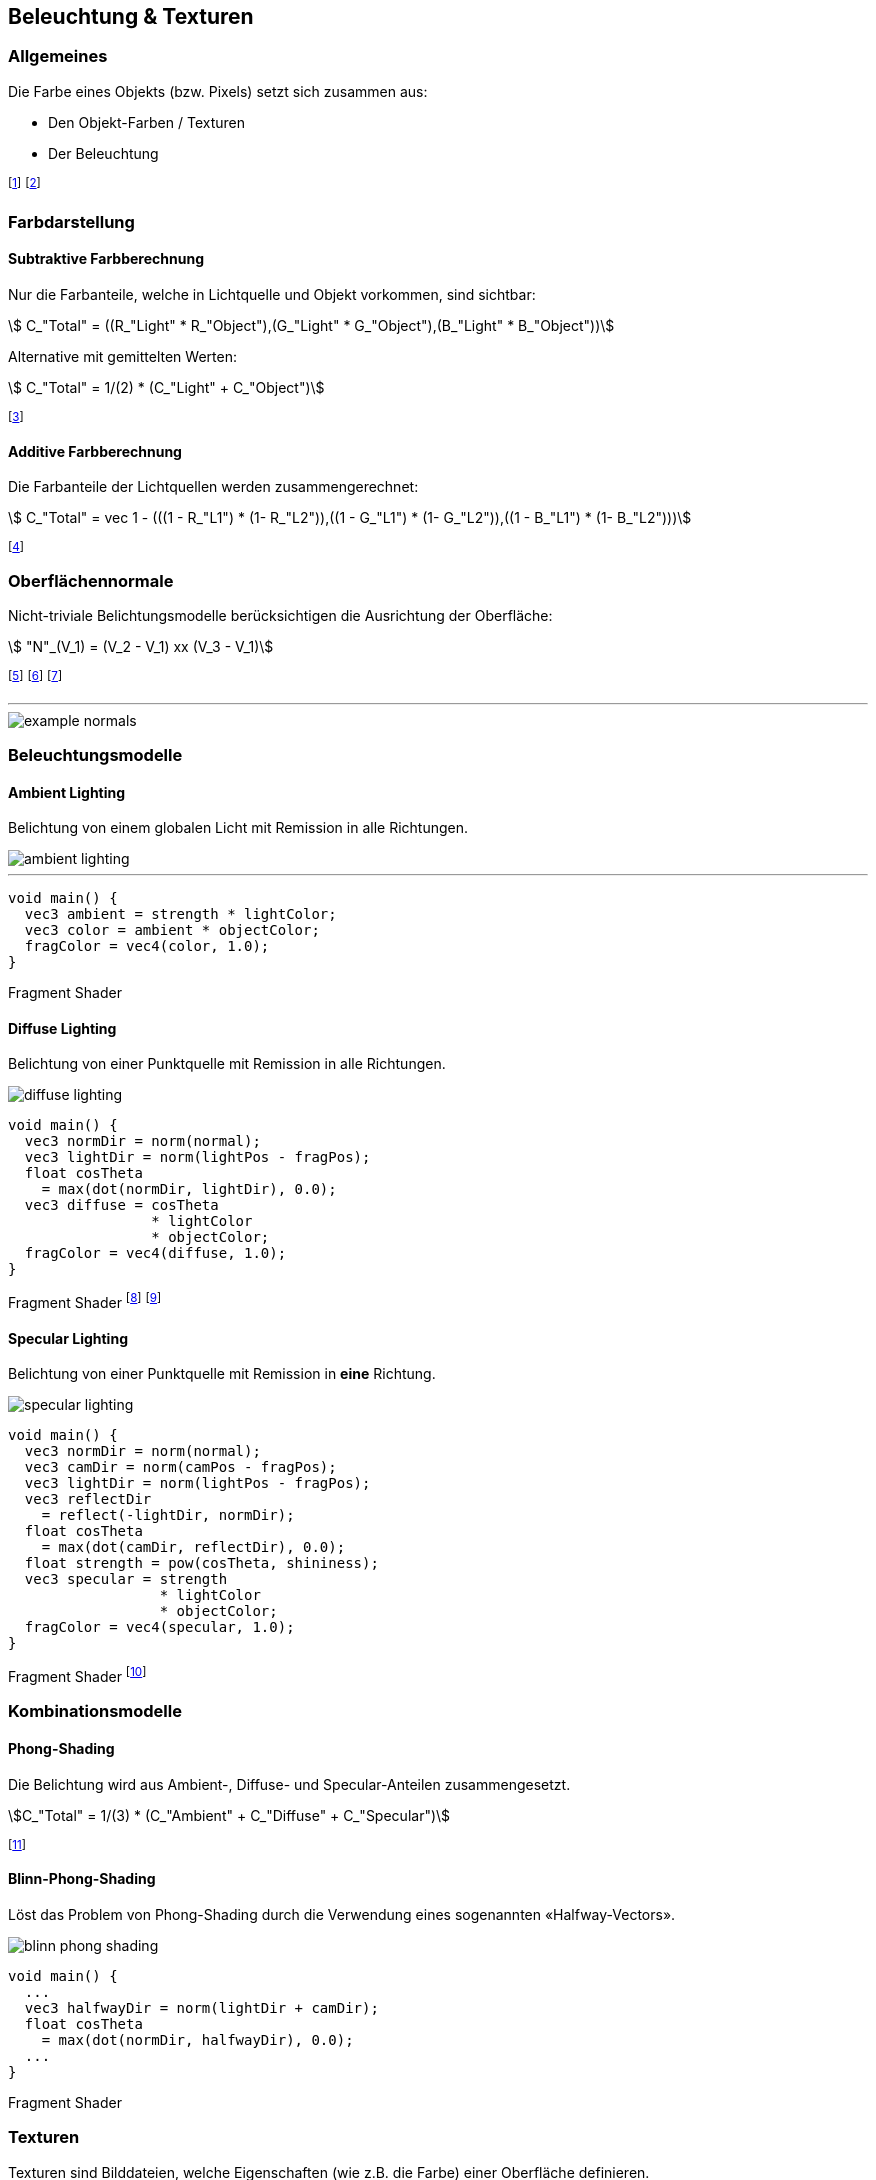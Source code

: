 == Beleuchtung & Texturen
[.not-in-cheatsheet]
=== Allgemeines
Die Farbe eines Objekts (bzw. Pixels) setzt sich zusammen aus:

* Den Objekt-Farben / Texturen
* Der Beleuchtung

footnote:[Oftmals verwenden wir dabei RGB-Farben: stem:[C = (R, G ,B)].]
footnote:[Remission: Beschreibt das Abprallen von Licht auf Objekten.]

[.not-in-cheatsheet]
=== Farbdarstellung
==== Subtraktive Farbberechnung
Nur die Farbanteile, welche in Lichtquelle und Objekt vorkommen, sind sichtbar:

[stem]
++++
    C_"Total" = ((R_"Light" * R_"Object"),(G_"Light" * G_"Object"),(B_"Light" * B_"Object"))
++++

Alternative mit gemittelten Werten:
[stem]
++++
    C_"Total" = 1/(2) * (C_"Light" + C_"Object")
++++

footnote:[Subtraktiv, da die fehlenden Farben *nicht* remittiert werden.]


==== Additive Farbberechnung
Die Farbanteile der Lichtquellen werden zusammengerechnet:

[stem]
++++
    C_"Total" = vec 1 - (((1 - R_"L1") * (1- R_"L2")),((1 - G_"L1") * (1- G_"L2")),((1 - B_"L1") * (1- B_"L2")))
++++

footnote:[Die *nicht enthaltenen* Lichtanteile werden
reduziert.]

=== Oberflächennormale
[.not-in-cheatsheet]
Nicht-triviale Belichtungsmodelle berücksichtigen die Ausrichtung der Oberfläche:

[stem]
++++
    "N"_(V_1) =  (V_2 - V_1) xx (V_3 - V_1)
++++

footnote:[Normale eines Vertex stem:[V_1] von einer Fläche stem:[F in (V_1,V_2,V_3)]]
footnote:[Dieser Wert wird nun auf die Fläche stem:[F] interpoliert.]
footnote:[Kann im voraus oder «on-the-fly» berechnet werden.]

'''

[.not-in-cheatsheet]
image::example-normals.png[]

=== Beleuchtungsmodelle
==== Ambient Lighting
[.not-in-cheatsheet]
Belichtung von einem globalen Licht mit Remission in alle Richtungen.

image::ambient-lighting.jpg[]

'''

[.not-in-cheatsheet]
[source,glsl]
----
void main() {
  vec3 ambient = strength * lightColor;
  vec3 color = ambient * objectColor;
  fragColor = vec4(color, 1.0);
}
----
[.code-annotation]#Fragment Shader#

==== Diffuse Lighting
[.not-in-cheatsheet]
Belichtung von einer Punktquelle mit Remission in alle Richtungen.

image::diffuse-lighting.jpg[]

[.not-in-cheatsheet]
[source,glsl]
----
void main() {
  vec3 normDir = norm(normal);
  vec3 lightDir = norm(lightPos - fragPos);
  float cosTheta
    = max(dot(normDir, lightDir), 0.0);
  vec3 diffuse = cosTheta
                 * lightColor
                 * objectColor;
  fragColor = vec4(diffuse, 1.0);
}
----
[.code-annotation]#Fragment Shader#
footnote:[Wird für *matte* Oberflächen verwendet.]
footnote:[Das `+norm+` steht für die Funktion `+normalize+`.]

==== Specular Lighting
[.not-in-cheatsheet]
Belichtung von einer Punktquelle mit Remission in *eine* Richtung.

image::specular-lighting.jpg[]

[.not-in-cheatsheet]
[source,glsl]
----
void main() {
  vec3 normDir = norm(normal);
  vec3 camDir = norm(camPos - fragPos);
  vec3 lightDir = norm(lightPos - fragPos);
  vec3 reflectDir
    = reflect(-lightDir, normDir);
  float cosTheta
    = max(dot(camDir, reflectDir), 0.0);
  float strength = pow(cosTheta, shininess);
  vec3 specular = strength
                  * lightColor
                  * objectColor;
  fragColor = vec4(specular, 1.0);
}
----
[.code-annotation]#Fragment Shader#
footnote:[Wird für *spiegelnde* Oberflächen verwendet.]

=== Kombinationsmodelle
==== Phong-Shading
[.not-in-cheatsheet]
Die Belichtung wird aus Ambient-, Diffuse- und Specular-Anteilen zusammengesetzt.

[stem]
[.smaller]
++++
C_"Total" = 1/(3) * (C_"Ambient" + C_"Diffuse" + C_"Specular")
++++

footnote:[Problem: Ab 90° gibt es keine Spiegelung mehr.]

==== Blinn-Phong-Shading
[.not-in-cheatsheet]
Löst das Problem von Phong-Shading durch die Verwendung eines sogenannten «Halfway-Vectors».

image::blinn-phong-shading.jpg[]

[.not-in-cheatsheet]
[source,glsl]
----
void main() {
  ...
  vec3 halfwayDir = norm(lightDir + camDir);
  float cosTheta
    = max(dot(normDir, halfwayDir), 0.0);
  ...
}
----
[.code-annotation]#Fragment Shader#

[.not-in-cheatsheet]
=== Texturen
Texturen sind Bilddateien, welche Eigenschaften (wie z.B. die Farbe) einer Oberfläche definieren.

==== Texture-Mapping
Beschreibt die Abbildung von 3D-Vertex-Koordinaten auf 2D-Textur-Koordinaten.

image::uv-mapping.png[]

footnote:[Auch UV-Mapping genannt.]
footnote:[Sampling: Umrechnung von Fragment- in Texturkoordinaten.]

'''

[.not-in-cheatsheet]
[source,glsl]
----
void main(void) {
  fragColor = texture(texUnit, texCoord);
}
----
[.code-annotation]#Fragment Shader#